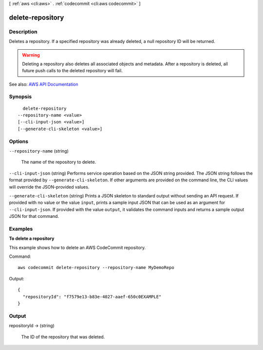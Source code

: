 [ :ref:`aws <cli:aws>` . :ref:`codecommit <cli:aws codecommit>` ]

.. _cli:aws codecommit delete-repository:


*****************
delete-repository
*****************



===========
Description
===========



Deletes a repository. If a specified repository was already deleted, a null repository ID will be returned.

 

.. warning::

  

  Deleting a repository also deletes all associated objects and metadata. After a repository is deleted, all future push calls to the deleted repository will fail.

   



See also: `AWS API Documentation <https://docs.aws.amazon.com/goto/WebAPI/codecommit-2015-04-13/DeleteRepository>`_


========
Synopsis
========

::

    delete-repository
  --repository-name <value>
  [--cli-input-json <value>]
  [--generate-cli-skeleton <value>]




=======
Options
=======

``--repository-name`` (string)


  The name of the repository to delete.

  

``--cli-input-json`` (string)
Performs service operation based on the JSON string provided. The JSON string follows the format provided by ``--generate-cli-skeleton``. If other arguments are provided on the command line, the CLI values will override the JSON-provided values.

``--generate-cli-skeleton`` (string)
Prints a JSON skeleton to standard output without sending an API request. If provided with no value or the value ``input``, prints a sample input JSON that can be used as an argument for ``--cli-input-json``. If provided with the value ``output``, it validates the command inputs and returns a sample output JSON for that command.



========
Examples
========

**To delete a repository**

This example shows how to delete an AWS CodeCommit repository.

Command::

  aws codecommit delete-repository --repository-name MyDemoRepo

Output::

  {
    "repositoryId": "f7579e13-b83e-4027-aaef-650c0EXAMPLE"
  }

======
Output
======

repositoryId -> (string)

  

  The ID of the repository that was deleted.

  

  

